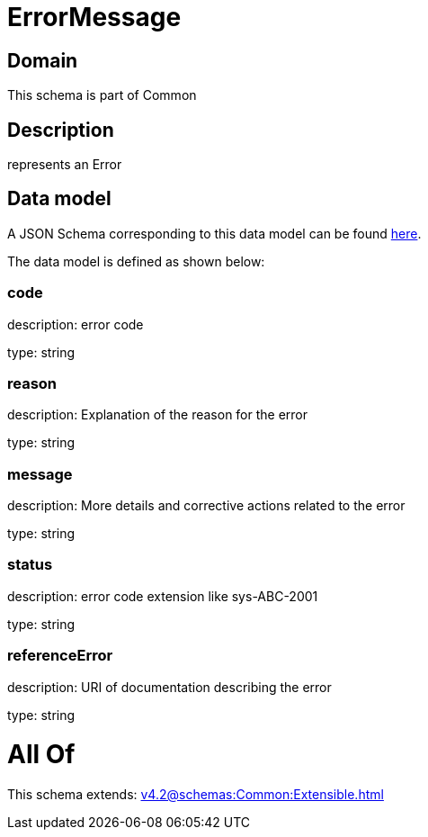 = ErrorMessage

[#domain]
== Domain

This schema is part of Common

[#description]
== Description

represents an Error


[#data_model]
== Data model

A JSON Schema corresponding to this data model can be found https://tmforum.org[here].

The data model is defined as shown below:


=== code
description: error code

type: string


=== reason
description: Explanation of the reason for the error

type: string


=== message
description: More details and corrective actions related to the error

type: string


=== status
description: error code extension like sys-ABC-2001

type: string


=== referenceError
description: URI of documentation describing the error

type: string


= All Of 
This schema extends: xref:v4.2@schemas:Common:Extensible.adoc[]
